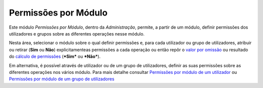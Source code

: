 Permissões por Módulo
=====================

Este módulo *Permissões por Módulo*, dentro da *Administração*, permite,
a partir de um módulo, definir permissões dos utilizadores e grupos
sobre as diferentes operações nesse módulo.

|image0|

Nesta área, selecionar o módulo sobre o qual definir permissões e, para
cada utilizador ou grupo de utilizadores, atribuir ou retirar (**Sim**
ou **Não**) explicitamenteas permissões a cada operação ou então repôr o
`valor por
omissão <permissoes_omissao.html#grupos-ou-utilizadores-novos>`__ ou
resultado do `cálculo de permissões <permissoes_calculo.html>`__
(***Sim*** ou ***Não***).

Em alternativa, é possível através de utilizador ou de um grupo de
utilizadores, definir as suas permissões sobre as diferentes operações
nos vários módulo. Para mais detalhe consultar `Permissões por módulo de
um
utilizador <utilizadores.html#permissoes-por-modulo-de-um-utilizador>`__
ou `Permissões por módulo de um grupo de
utilizadores <grupos_utilizadores.html#permissoes-por-modulo-de-um-grupo-de-utilizadores>`__

.. |image0| image:: _static/images/permissoesmodulo.png
   :width: 500px
